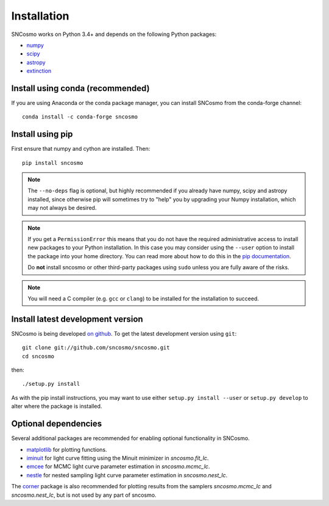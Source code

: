 ************
Installation
************

SNCosmo works on Python 3.4+ and depends on the
following Python packages:

- `numpy <http://www.numpy.org/>`_
- `scipy <http://www.scipy.org/>`_
- `astropy <http://www.astropy.org>`_
- `extinction <http://extinction.readthedocs.io>`_


Install using conda (recommended)
=================================

If you are using Anaconda or the conda package manager, you can install SNCosmo
from the conda-forge channel::

    conda install -c conda-forge sncosmo


Install using pip
=================

First ensure that numpy and cython are installed. Then::

    pip install sncosmo

.. note::

    The ``--no-deps`` flag is optional, but highly recommended if you
    already have numpy, scipy and astropy installed, since otherwise
    pip will sometimes try to "help" you by upgrading your Numpy
    installation, which may not always be desired.

.. note::

    If you get a ``PermissionError`` this means that you do not have
    the required administrative access to install new packages to your
    Python installation.  In this case you may consider using the
    ``--user`` option to install the package into your home directory.
    You can read more about how to do this in the `pip documentation
    <https://pip.pypa.io/en/latest/user_guide.html#user-installs>`_.

    Do **not** install sncosmo or other third-party packages using
    ``sudo`` unless you are fully aware of the risks.

.. note::

    You will need a C compiler (e.g. ``gcc`` or ``clang``) to be
    installed for the installation to succeed.


Install latest development version
==================================

SNCosmo is being developed `on github
<https://github.com/sncosmo/sncosmo>`_. To get the latest development
version using ``git``::

    git clone git://github.com/sncosmo/sncosmo.git
    cd sncosmo

then::

    ./setup.py install

As with the pip install instructions, you may want to use either
``setup.py install --user`` or ``setup.py develop`` to alter where the
package is installed.


Optional dependencies
=====================

Several additional packages are recommended for enabling optional
functionality in SNCosmo.

- `matplotlib <http://www.matplotlib.org/>`_ for plotting
  functions.
- `iminuit <http://iminuit.github.io/iminuit/>`_ for light curve
  fitting using the Minuit minimizer in `sncosmo.fit_lc`.
- `emcee <http://dan.iel.fm/emcee/>`_ for MCMC light curve parameter
  estimation in `sncosmo.mcmc_lc`.
- `nestle <http://kbarbary.github.io/nestle/>`_ for nested sampling
  light curve parameter estimation in `sncosmo.nest_lc`.

The `corner <https://github.com/dfm/corner.py>`_ package is also
recommended for plotting results from the samplers `sncosmo.mcmc_lc`
and `sncosmo.nest_lc`, but is not used by any part of sncosmo.
